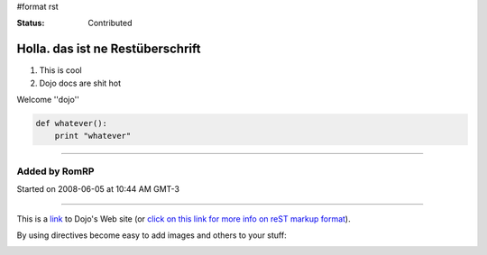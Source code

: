 #format rst

:Status: Contributed

Holla. das ist ne Restüberschrift
=================================


1. This is cool
2. Dojo docs are shit hot

Welcome ''dojo''

.. code-block :: javascript

    def whatever():
        print "whatever" 

----

Added by RomRP 
~~~~~~~~~~~~~~
Started on 2008-06-05 at 10:44 AM GMT-3

----

This is a link_ to Dojo's Web site (or `click on this link for more info on reST markup format`_).

By using directives become easy to add images and others to your stuff:

.. image:: http://www.oxull.com/ei/dojo.logo.gif
   :alt: Dojo's Logo
   :target: http://www.dojotoolkit.org
.. _link: http://www.dojotoolkit.org
.. _`click on this link for more info on reST markup format`: http://docutils.sourceforge.net/docs/ref/rst/restructuredtext.html
